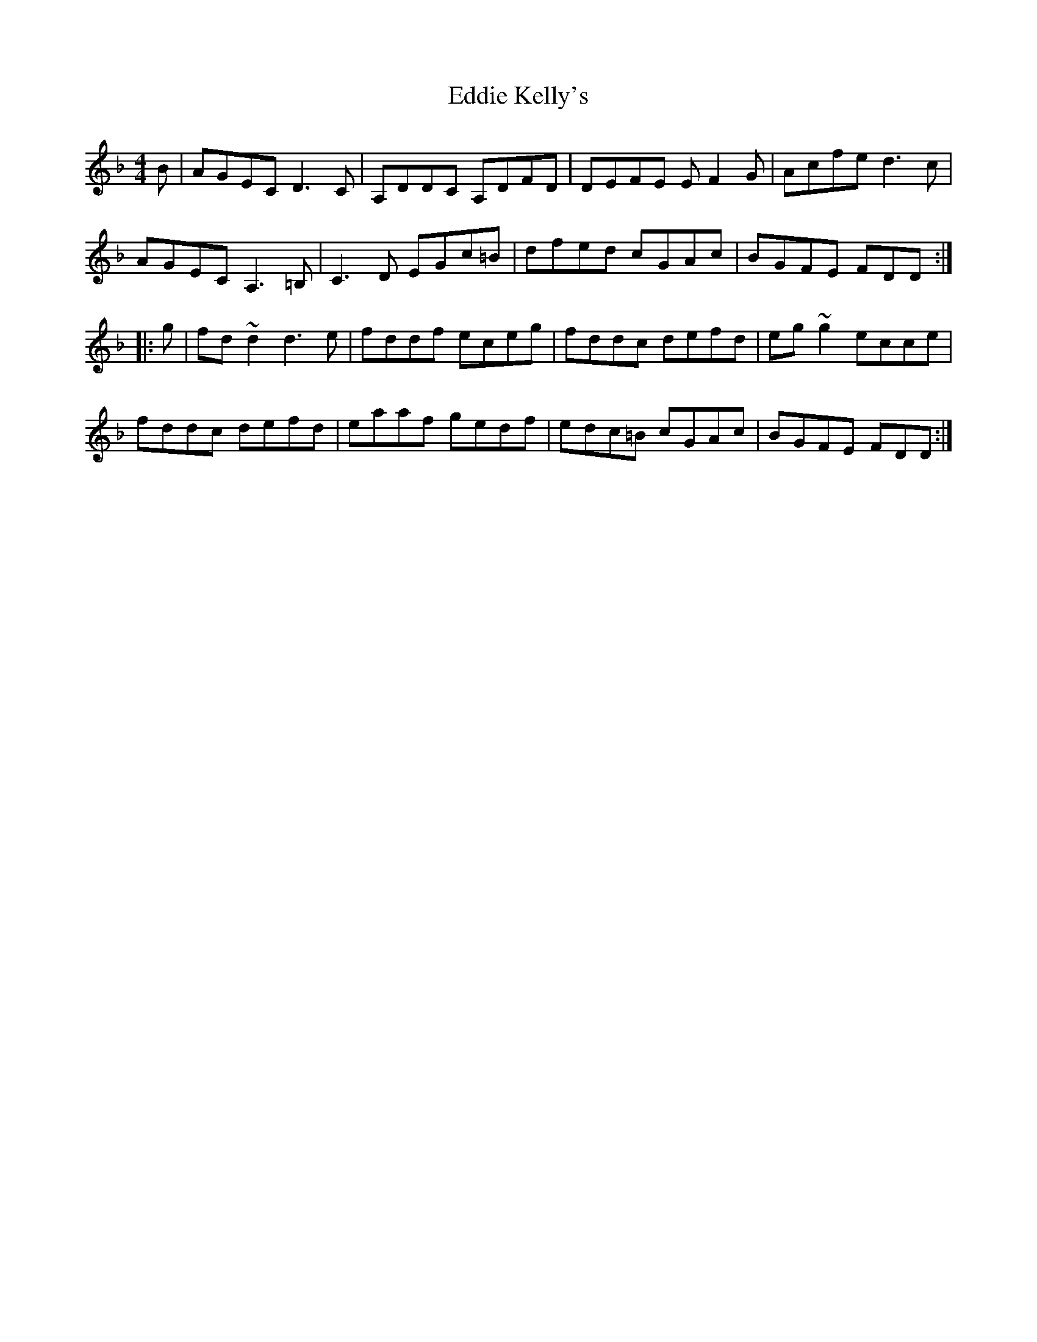 X: 11505
T: Eddie Kelly's
R: reel
M: 4/4
K: Dminor
B|AGEC D3C|A,DDC A,DFD|DEFE EF2G|Acfe d3c|
AGEC A,3=B,|C3D EGc=B|dfed cGAc|BGFE FDD:|
|:g|fd~d2 d3e|fddf eceg|fddc defd|eg~g2 ecce|
fddc defd|eaaf gedf|edc=B cGAc|BGFE FDD:|

